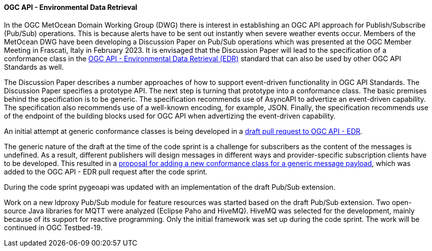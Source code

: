 ==== OGC API - Environmental Data Retrieval

In the OGC MetOcean Domain Working Group (DWG) there is interest in establishing an OGC API approach for Publish/Subscribe (Pub/Sub) operations. This is because alerts have to be sent out instantly when severe weather events occur. Members of the MetOcean DWG have been developing a Discussion Paper on Pub/Sub operations which was presented at the OGC Member Meeting in Frascati, Italy in February 2023. It is envisaged that the Discussion Paper will lead to the specification of a conformance class in the https://ogcapi.ogc.org/edr/[OGC API - Environmental Data Retrieval (EDR)] standard that can also be used by other OGC API Standards as well.

The Discussion Paper describes a number approaches of how to support event-driven functionality in OGC API Standards. The Discussion Paper specifies a prototype API. The next step is turning that prototype into a conformance class. The basic premises behind the specification is to be generic. The specification recommends use of AsyncAPI to advertize an event-driven capability. The specification also recommends use of a well-known encoding, for example, JSON. Finally, the specification recommends use of the endpoint of the building blocks used for OGC API when advertizing the event-driven capability.

An initial attempt at generic conformance classes is being developed in a https://github.com/opengeospatial/ogcapi-environmental-data-retrieval/pull/426[draft pull request to OGC API - EDR].

The generic nature of the draft at the time of the code sprint is a challenge for subscribers as the content of the messages is undefined. As a result, different publishers will design messages in different ways and provider-specific subscription clients have to be developed. This resulted in a https://github.com/opengeospatial/MetOceanDWG/issues/10#issuecomment-1521675694[proposal for adding a new conformance class for a generic message payload], which was added to the OGC API - EDR pull request after the code sprint.

During the code sprint pygeoapi was updated with an implementation of the draft Pub/Sub extension.

Work on a new ldproxy Pub/Sub module for feature resources was started based on the draft Pub/Sub extension. Two open-source Java libraries for MQTT were analyzed (Eclipse Paho and HiveMQ). HiveMQ was selected for the development, mainly because of its support for reactive programming. Only the initial framework was set up during the code sprint. The work will be continued in OGC Testbed-19.